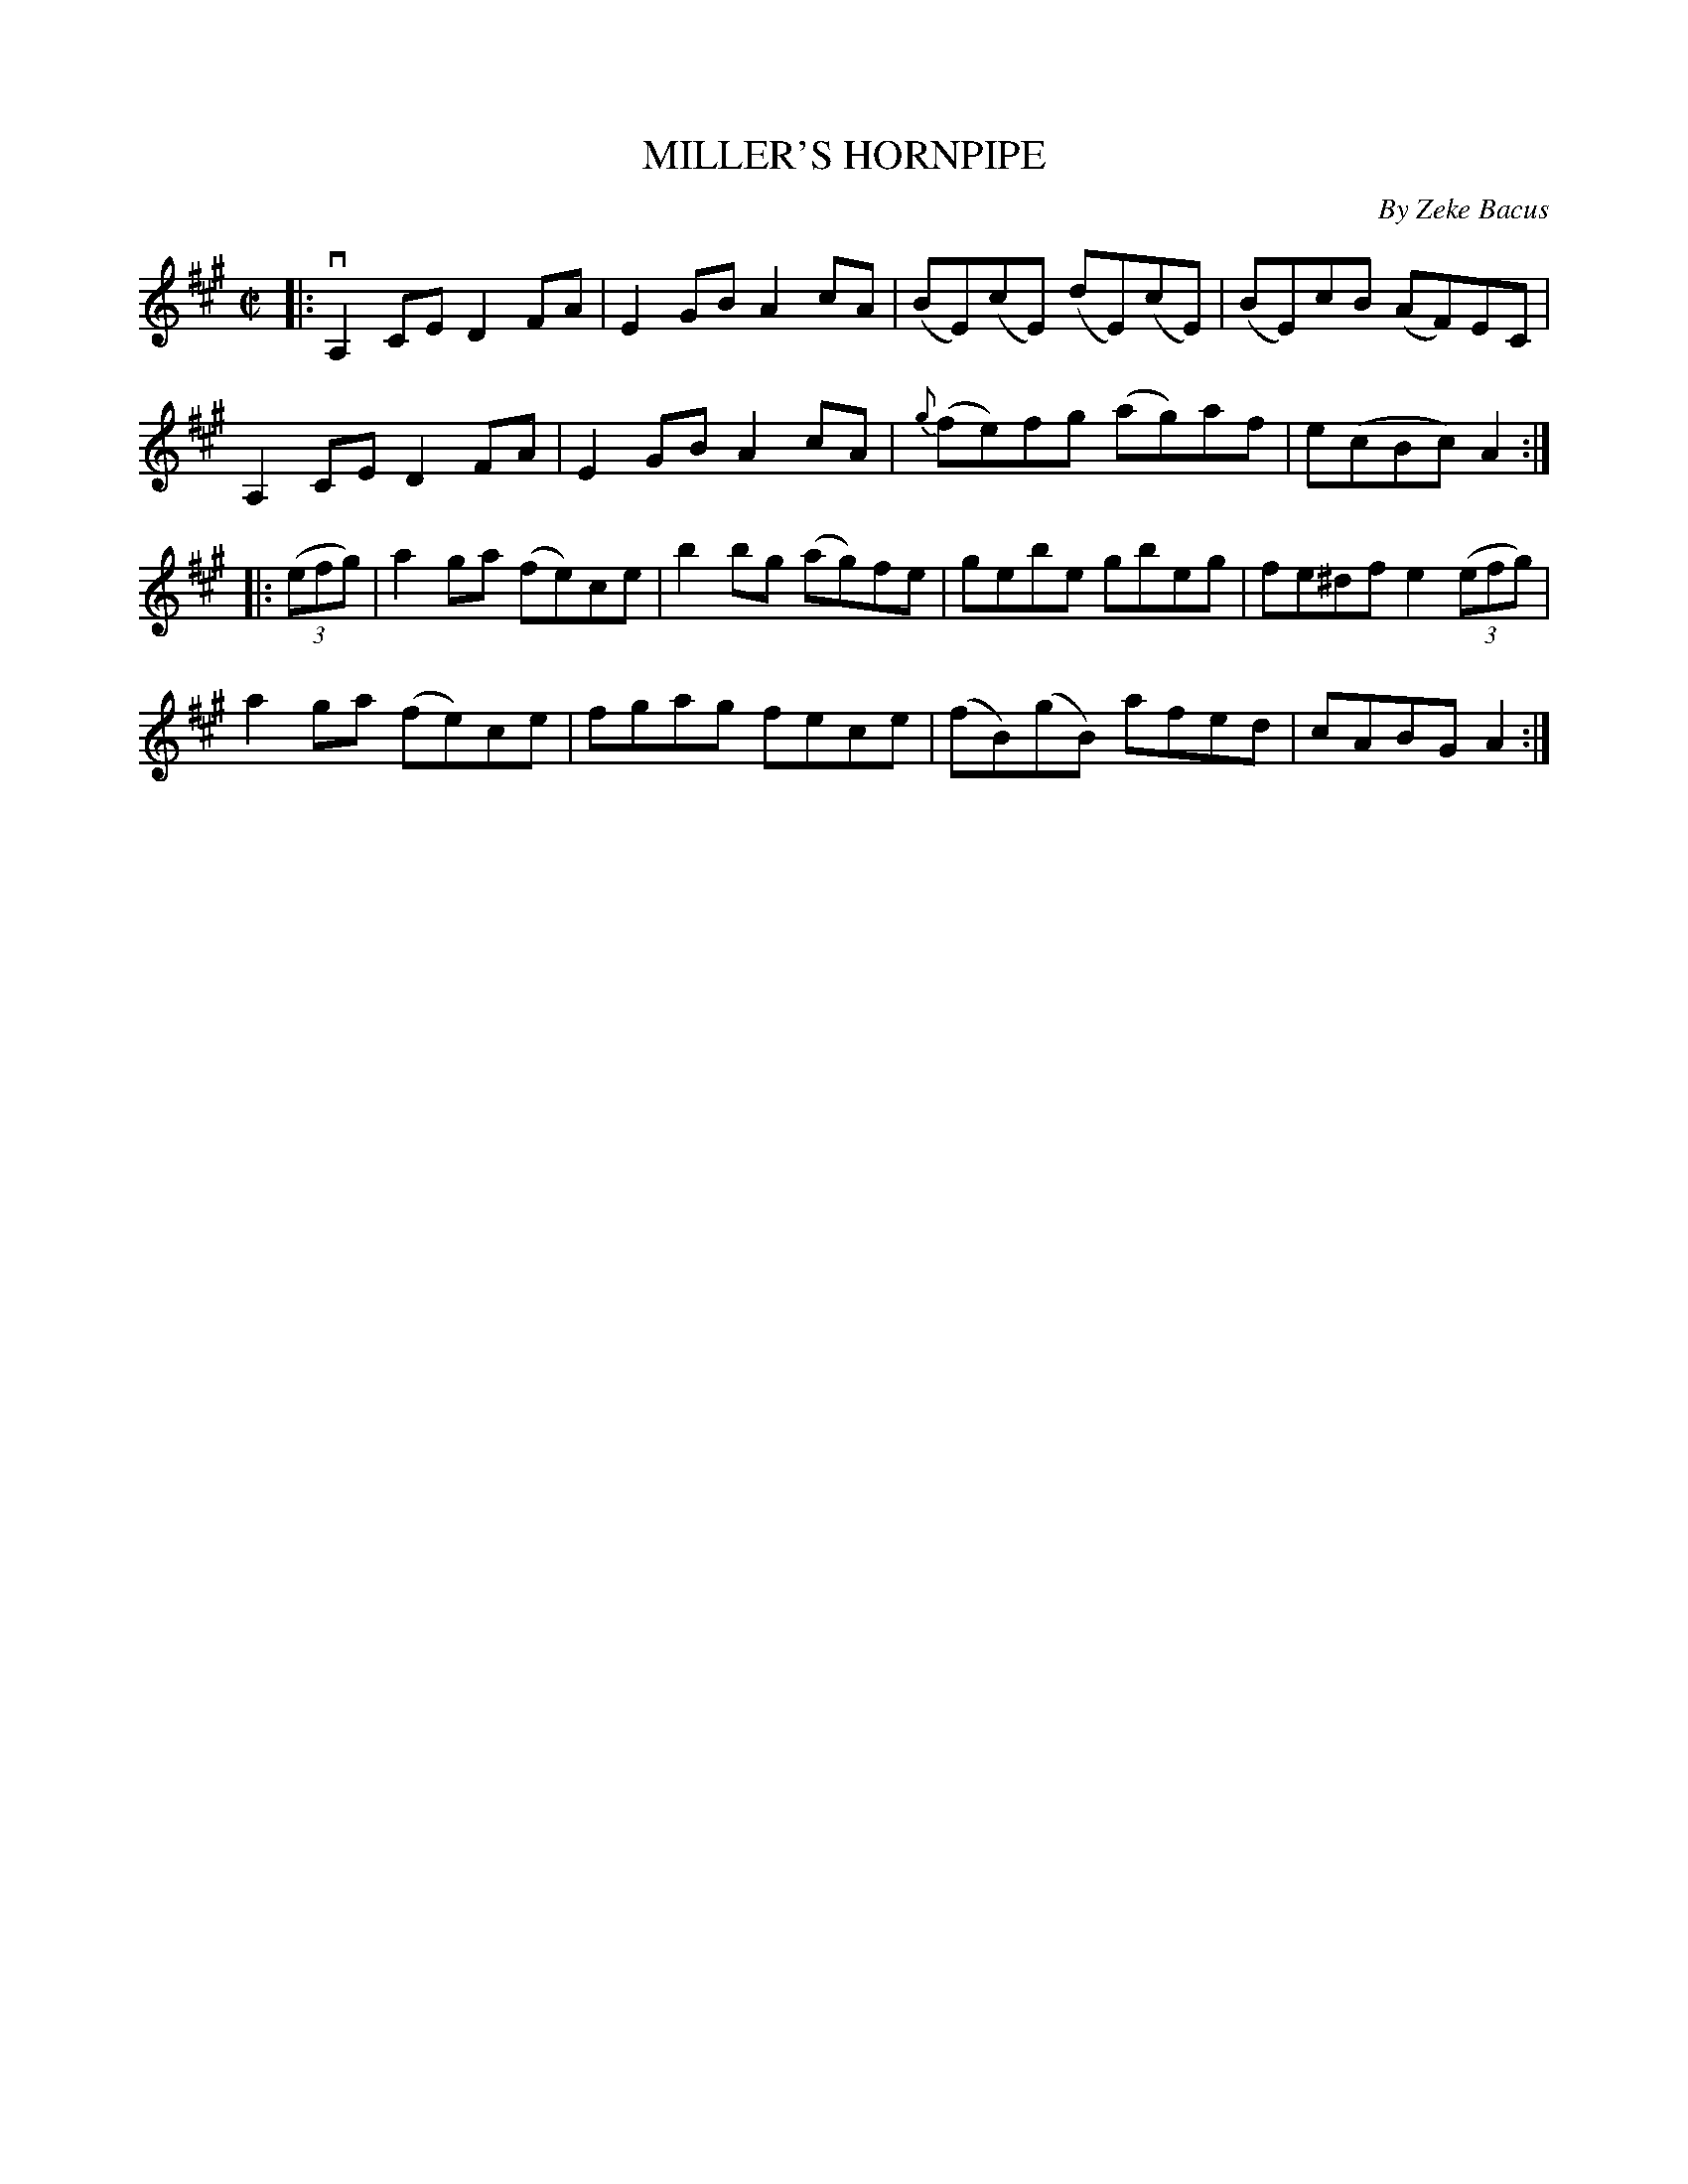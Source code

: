 X: 32033
T: MILLER'S HORNPIPE
C: By Zeke Bacus
R: hornpipe, reel
B: K\"ohler's Violin Repository, v.3, 1885 p.203 #3
F: http://www.archive.org/details/klersviolinrepos03rugg
Z: 2012 John Chambers <jc:trillian.mit.edu>
M: C|
L: 1/8
K: A
|:\
vA,2CE D2FA | E2GB A2cA | (BE)(cE) (dE)(cE) | (BE)cB (AF)EC |
A,2CE D2FA | E2GB A2cA | {g}(fe)fg (ag)af | e(cBc) A2 :|
|: ((3efg) |\
a2ga (fe)ce | b2bg (ag)fe | gebe gbeg | fe^df e2 ((3efg) |
a2ga (fe)ce | fgag fece | (fB)(gB) afed | cABG A2 :|
